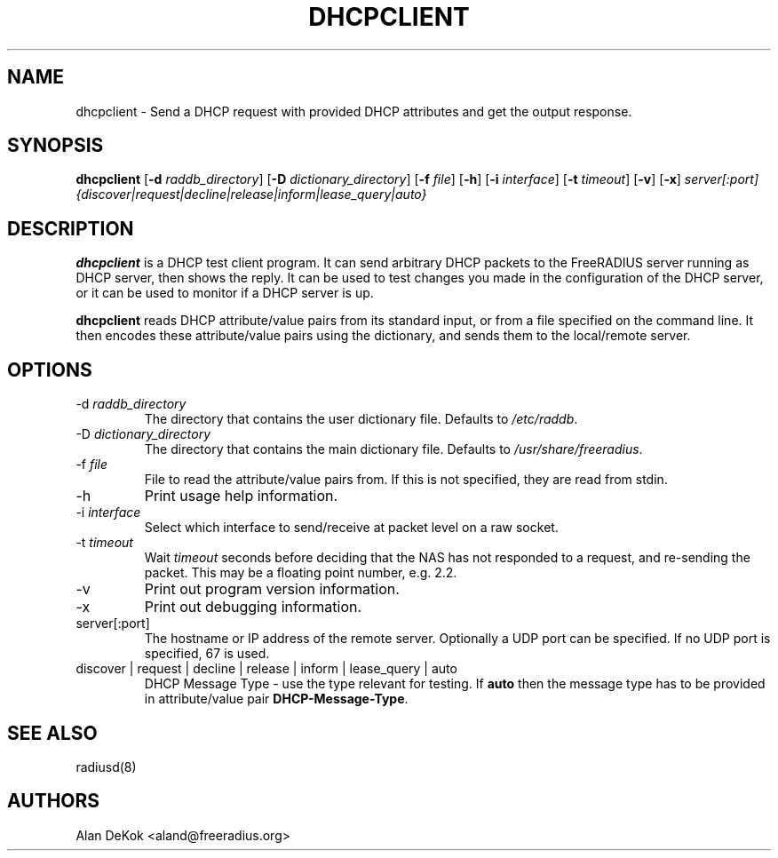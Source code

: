 .TH DHCPCLIENT 1 "24 February 2018" "" "FreeRADIUS DHCP test client"
.SH NAME
dhcpclient - Send a DHCP request with provided DHCP attributes and get the output response.
.SH SYNOPSIS
.B dhcpclient
.RB [ \-d
.IR raddb_directory ]
.RB [ \-D
.IR dictionary_directory ]
.RB [ \-f
.IR file ]
.RB [ \-h ]
.RB [ \-i
.IR interface ]
.RB [ \-t
.IR timeout ]
.RB [ \-v ]
.RB [ \-x ]
\fIserver[:port] {discover|request|decline|release|inform|lease_query|auto}\fP
.SH DESCRIPTION
\fBdhcpclient\fP is a DHCP test client program. It can send arbitrary DHCP
packets to the FreeRADIUS server running as DHCP server, then shows the reply.
It can be used to test changes you made in the configuration of the DHCP server,
or it can be used to monitor if a DHCP server is up.
.PP
\fBdhcpclient\fP reads DHCP attribute/value pairs from its standard
input, or from a file specified on the command line. It then encodes
these attribute/value pairs using the dictionary, and sends them
to the local/remote server.
.PP

.SH OPTIONS

.IP \-d\ \fIraddb_directory\fP
The directory that contains the user dictionary file. Defaults to
\fI/etc/raddb\fP.
.IP \-D\ \fIdictionary_directory\fP
The directory that contains the main dictionary file. Defaults to
\fI/usr/share/freeradius\fP.
.IP \-f\ \fIfile\fP
File to read the attribute/value pairs from. If this is not specified,
they are read from stdin.
.IP \-h
Print usage help information.
.IP \-i\ \fIinterface\fP
Select which interface to send/receive at packet level on a raw socket.
.IP \-t\ \fItimeout\fP
Wait \fItimeout\fP seconds before deciding that the NAS has not
responded to a request, and re-sending the packet. This may be a floating
point number, e.g. 2.2.
.IP \-v
Print out program version information.
.IP \-x
Print out debugging information.
.IP server[:port]
The hostname or IP address of the remote server. Optionally a UDP port
can be specified. If no UDP port is specified, 67 is used.
.IP discover\ |\ request\ |\ decline\ |\ release\ |\ inform\ |\ lease_query\ |\ auto
DHCP Message Type - use the type relevant for testing. If \fBauto\fP then the message
type has to be provided in attribute/value pair \fBDHCP-Message-Type\fP.

.SH SEE ALSO
radiusd(8)
.SH AUTHORS
Alan DeKok <aland@freeradius.org>

